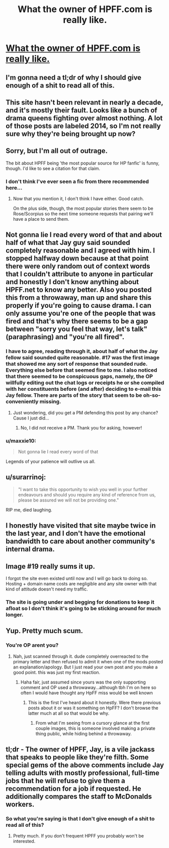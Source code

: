#+TITLE: What the owner of HPFF.com is really like.

* [[http://imgur.com/a/aBF56][What the owner of HPFF.com is really like.]]
:PROPERTIES:
:Author: TheUglyHPFFTruth
:Score: 0
:DateUnix: 1459649556.0
:DateShort: 2016-Apr-03
:FlairText: Misc
:END:

** I'm gonna need a tl;dr of why I should give enough of a shit to read all of this.
:PROPERTIES:
:Author: yarglethatblargle
:Score: 33
:DateUnix: 1459650141.0
:DateShort: 2016-Apr-03
:END:


** This site hasn't been relevant in nearly a decade, and it's mostly their fault. Looks like a bunch of drama queens fighting over almost nothing. A lot of those posts are labeled 2014, so I'm not really sure why they're being brought up now?
:PROPERTIES:
:Author: Lord_Anarchy
:Score: 23
:DateUnix: 1459657516.0
:DateShort: 2016-Apr-03
:END:


** Sorry, but I'm all out of outrage.

The bit about HPFF being 'the most popular source for HP fanfic' is funny, though. I'd like to see a citation for that claim.
:PROPERTIES:
:Author: MacsenWledig
:Score: 20
:DateUnix: 1459651355.0
:DateShort: 2016-Apr-03
:END:

*** I don't think I've ever seen a fic from there recommended here...
:PROPERTIES:
:Score: 9
:DateUnix: 1459652231.0
:DateShort: 2016-Apr-03
:END:

**** Now that you mention it, I don't think I have either. Good catch.

On the plus side, though, the most popular stories there seem to be Rose/Scorpius so the next time someone requests that pairing we'll have a place to send them.
:PROPERTIES:
:Author: MacsenWledig
:Score: 9
:DateUnix: 1459654876.0
:DateShort: 2016-Apr-03
:END:


** Not gonna lie I read every word of that and about half of what that Jay guy said sounded completely reasonable and I agreed with him. I stopped halfway down because at that point there were only random out of context words that I couldn't attribute to anyone in particular and honestly I don't know anything about HPFF.net to know any better. Also you posted this from a throwaway, man up and share this properly if you're going to cause drama. I can only assume you're one of the people that was fired and that's why there seems to be a gap between "sorry you feel that way, let's talk" (paraphrasing) and "you're all fired".
:PROPERTIES:
:Score: 19
:DateUnix: 1459652179.0
:DateShort: 2016-Apr-03
:END:

*** I have to agree, reading through it, about half of what the Jay fellow said sounded quite reasonable. #17 was the first image that showed me any sort of response that sounded rude. Everything else before that seemed fine to me. I also noticed that there seemed to be conspicuous gaps, namely, the OP willfully editing out the chat logs or receipts he or she compiled with her constituents before (and after) deciding to e-mail this Jay fellow. There are parts of the story that seem to be oh-so-conveniently missing.
:PROPERTIES:
:Author: Obversa
:Score: 14
:DateUnix: 1459661398.0
:DateShort: 2016-Apr-03
:END:

**** Just wondering, did you get a PM defending this post by any chance? Cause I just did...
:PROPERTIES:
:Score: 3
:DateUnix: 1459685029.0
:DateShort: 2016-Apr-03
:END:

***** No, I did not receive a PM. Thank you for asking, however!
:PROPERTIES:
:Author: Obversa
:Score: 1
:DateUnix: 1459708945.0
:DateShort: 2016-Apr-03
:END:


*** u/maxxie10:
#+begin_quote
  Not gonna lie I read every word of that
#+end_quote

Legends of your patience will outlive us all.
:PROPERTIES:
:Author: maxxie10
:Score: 6
:DateUnix: 1459693811.0
:DateShort: 2016-Apr-03
:END:


** u/surarrinoj:
#+begin_quote
  "I want to take this opportunity to wish you well in your further endeavours and should you require any kind of reference from us, please be assured we will not be providing one."
#+end_quote

RIP me, died laughing.
:PROPERTIES:
:Author: surarrinoj
:Score: 11
:DateUnix: 1459681347.0
:DateShort: 2016-Apr-03
:END:


** I honestly have visited that site maybe twice in the last year, and I don't have the emotional bandwidth to care about another community's internal drama.
:PROPERTIES:
:Author: OwlPostAgain
:Score: 8
:DateUnix: 1459653922.0
:DateShort: 2016-Apr-03
:END:


** Image #19 really sums it up.

I forgot the site even existed until now and I will go back to doing so. Hosting + domain name costs are negligible and any site owner with that kind of attitude doesn't need my traffic.
:PROPERTIES:
:Author: DZCreeper
:Score: 4
:DateUnix: 1459653987.0
:DateShort: 2016-Apr-03
:END:

*** The site is going under and begging for donations to keep it afloat so I don't think it's going to be sticking around for much longer.
:PROPERTIES:
:Author: TheUglyHPFFTruth
:Score: 2
:DateUnix: 1459654135.0
:DateShort: 2016-Apr-03
:END:


** Yup. Pretty much scum.
:PROPERTIES:
:Author: Averant
:Score: -1
:DateUnix: 1459651526.0
:DateShort: 2016-Apr-03
:END:

*** You're OP arent you?
:PROPERTIES:
:Score: 1
:DateUnix: 1459652426.0
:DateShort: 2016-Apr-03
:END:

**** Nah, just scanned through it. dude completely overreacted to the primary letter and then refused to admit it when one of the mods posted an explanation/apology. But I just read your own post and you make a good point. this was just my first reaction.
:PROPERTIES:
:Author: Averant
:Score: 8
:DateUnix: 1459652708.0
:DateShort: 2016-Apr-03
:END:

***** Haha fair, just assumed since yours was the only supporting comment and OP used a throwaway...although tbh I'm on here so often I would have thought any HpFF miss would be well known
:PROPERTIES:
:Score: 4
:DateUnix: 1459653352.0
:DateShort: 2016-Apr-03
:END:

****** This is the first I've heard about it honestly. Were there previous posts about it or was it something on HpFF? I don't browse the latter much at all so that would be why.
:PROPERTIES:
:Author: Averant
:Score: 3
:DateUnix: 1459653496.0
:DateShort: 2016-Apr-03
:END:

******* From what I'm seeing from a cursory glance at the first couple images, this is someone involved making a private thing public, while hiding behind a throwaway.
:PROPERTIES:
:Author: yarglethatblargle
:Score: 8
:DateUnix: 1459653595.0
:DateShort: 2016-Apr-03
:END:


** tl;dr - The owner of HPFF, Jay, is a vile jackass that speaks to people like they're filth. Some special gems of the above comments include Jay telling adults with mostly professional, full-time jobs that he will refuse to give them a recommendation for a job if requested. He additionally compares the staff to McDonalds workers.
:PROPERTIES:
:Author: TheUglyHPFFTruth
:Score: -4
:DateUnix: 1459650585.0
:DateShort: 2016-Apr-03
:END:

*** So what you're saying is that I don't give enough of a shit to read all of this?
:PROPERTIES:
:Author: yarglethatblargle
:Score: 12
:DateUnix: 1459653393.0
:DateShort: 2016-Apr-03
:END:

**** Pretty much. If you don't frequent HPFF you probably won't be interested.
:PROPERTIES:
:Author: TheUglyHPFFTruth
:Score: -1
:DateUnix: 1459653659.0
:DateShort: 2016-Apr-03
:END:
